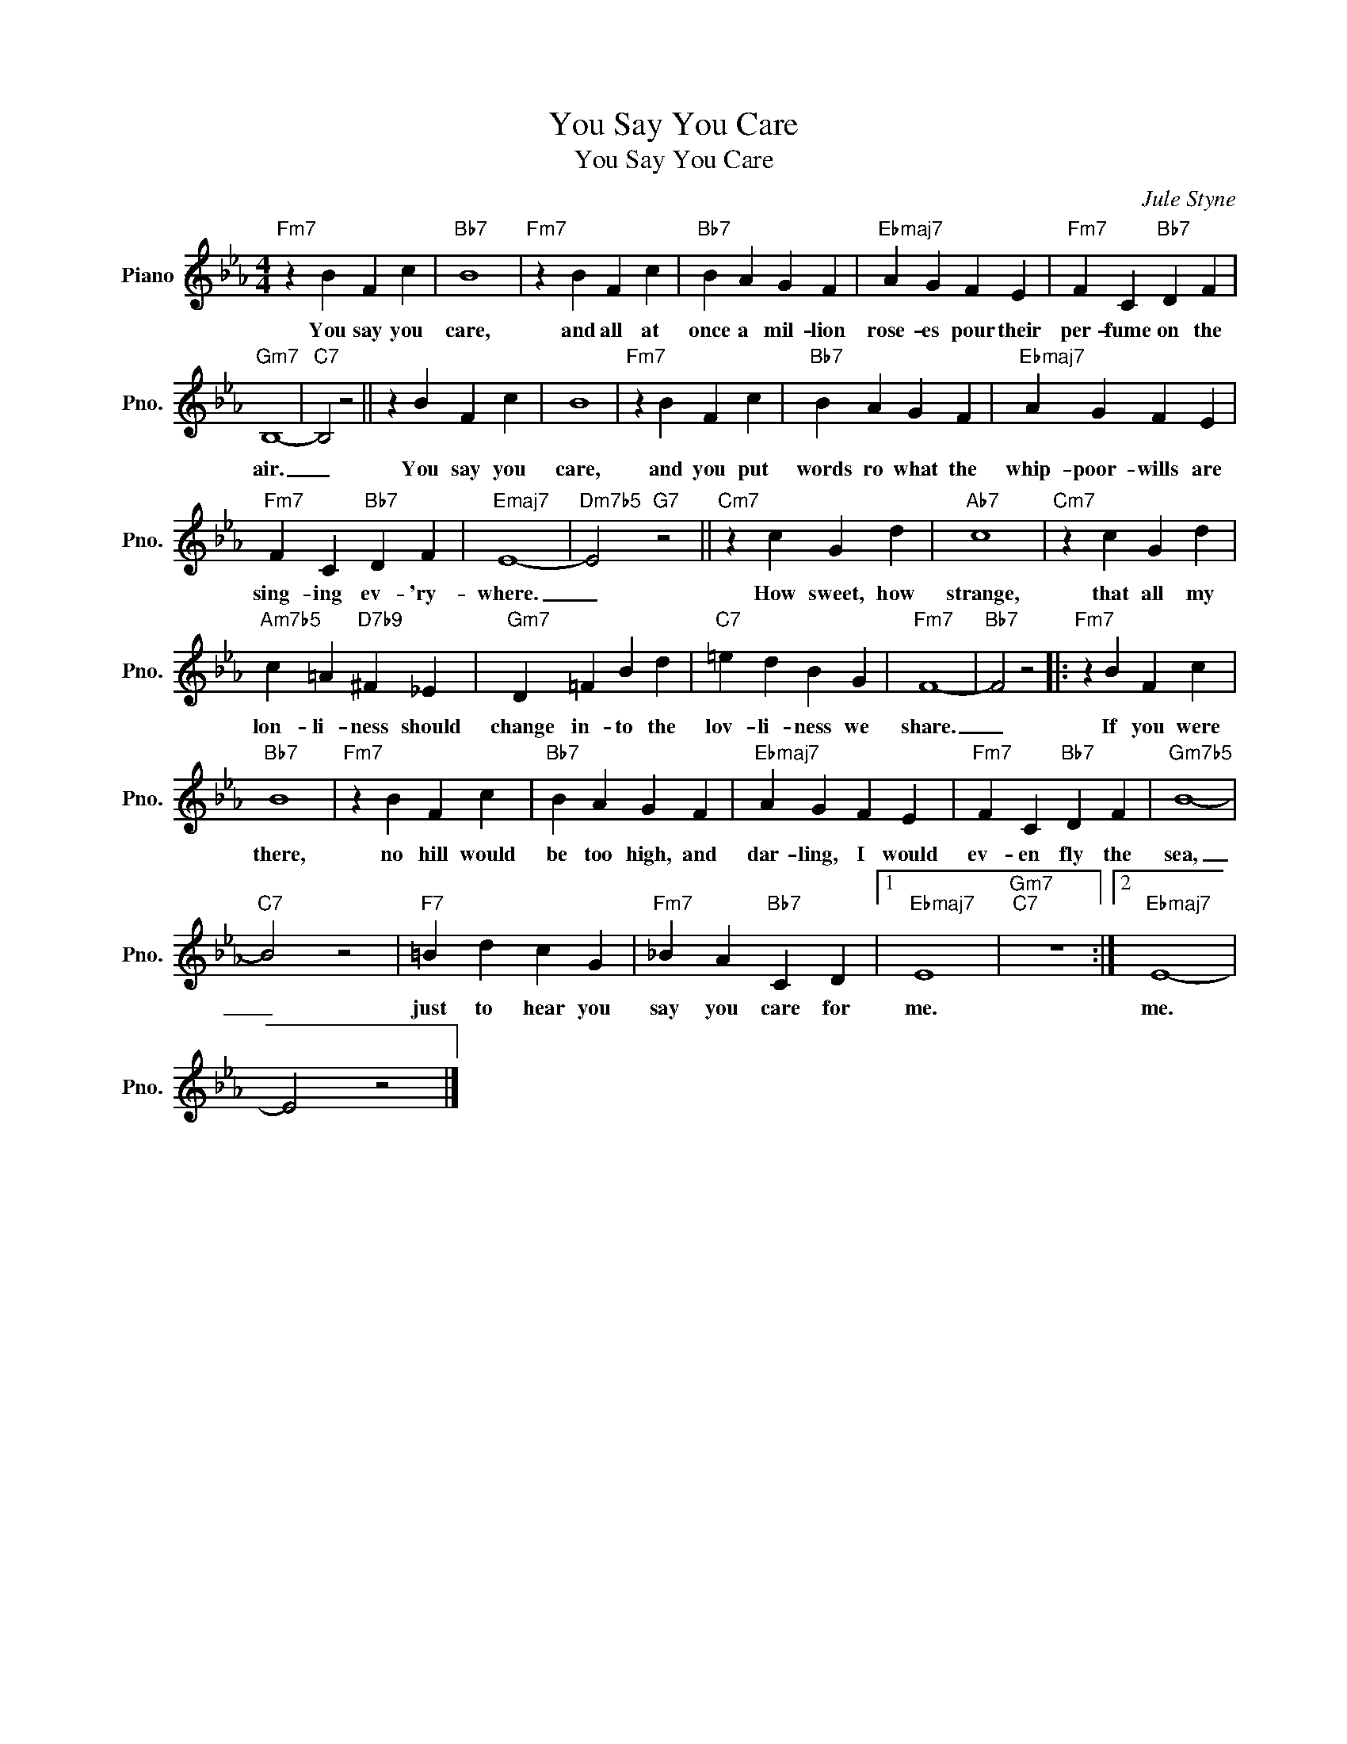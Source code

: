 X:1
T:You Say You Care
T:You Say You Care
C:Jule Styne
Z:All Rights Reserved
L:1/4
M:4/4
K:Eb
V:1 treble nm="Piano" snm="Pno."
%%MIDI program 0
%%MIDI control 7 100
%%MIDI control 10 64
V:1
"Fm7" z B F c |"Bb7" B4 |"Fm7" z B F c |"Bb7" B A G F |"Ebmaj7" A G F E |"Fm7" F C"Bb7" D F | %6
w: You say you|care,|and all at|once a mil- lion|rose- es pour their|per- fume on the|
"Gm7" B,4- |"C7" B,2 z2 || z B F c | B4 |"Fm7" z B F c |"Bb7" B A G F |"Ebmaj7" A G F E | %13
w: air.|_|You say you|care,|and you put|words ro what the|whip- poor- wills are|
"Fm7" F C"Bb7" D F |"Emaj7" E4- |"Dm7b5" E2"G7" z2 ||"Cm7" z c G d |"Ab7" c4 |"Cm7" z c G d | %19
w: sing- ing ev- 'ry-|where.|_|How sweet, how|strange,|that all my|
"Am7b5" c =A"D7b9" ^F _E |"Gm7" D =F B d |"C7" =e d B G |"Fm7" F4- |"Bb7" F2 z2 |:"Fm7" z B F c | %25
w: lon- li- ness should|change in- to the|lov- li- ness we|share.|_|If you were|
"Bb7" B4 |"Fm7" z B F c |"Bb7" B A G F |"Ebmaj7" A G F E |"Fm7" F C"Bb7" D F |"Gm7b5" B4- | %31
w: there,|no hill would|be too high, and|dar- ling, I would|ev- en fly the|sea,|
"C7" B2 z2 |"F7" =B d c G |"Fm7" _B A"Bb7" C D |1"Ebmaj7" E4 |"Gm7""C7" z4 :|2"Ebmaj7" E4- | %37
w: _|just to hear you|say you care for|me.||me.|
 E2 z2 |] %38
w: |

